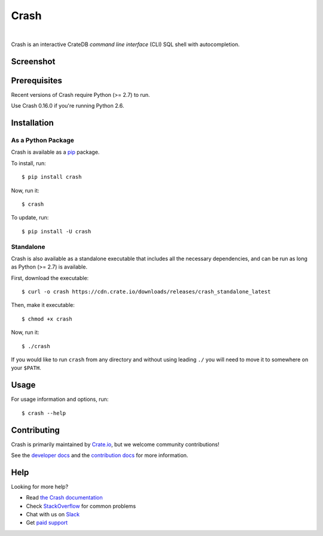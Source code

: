 =====
Crash
=====

.. image:: https://travis-ci.org/crate/crash.svg?branch=master
    :target: https://travis-ci.org/crate/crash
    :alt: Travis CI

.. image:: https://badge.fury.io/py/crash.png
    :target: http://badge.fury.io/py/crash
    :alt: Version

.. image:: https://img.shields.io/badge/docs-latest-brightgreen.svg
    :target: https://crate.io/docs/reference/crash/
    :alt: Documentation

.. image:: https://img.shields.io/pypi/pyversions/crash.svg
    :target: https://pypi.python.org/pypi/crash/
    :alt: Python Version

.. image:: https://img.shields.io/coveralls/crate/crash.svg
    :target: https://coveralls.io/r/crate/crash?branch=master
    :alt: Coverage

|

Crash is an interactive CrateDB *command line interface* (CLI) SQL shell with autocompletion.

Screenshot
==========

.. image:: crash.png
    :alt: A screenshot of Crash

Prerequisites
=============

Recent versions of Crash require Python (>= 2.7) to run.

Use Crash 0.16.0 if you're running Python 2.6.

Installation
============

As a Python Package
-------------------

Crash is available as a pip_ package.

To install, run::

    $ pip install crash

Now, run it::

    $ crash

To update, run::

    $ pip install -U crash

Standalone
----------

Crash is also available as a standalone executable that includes all the
necessary dependencies, and can be run as long as Python (>= 2.7) is available.

First, download the executable::

    $ curl -o crash https://cdn.crate.io/downloads/releases/crash_standalone_latest

Then, make it executable::

    $ chmod +x crash

Now, run it::

    $ ./crash

If you would like to run ``crash`` from any directory and without using leading
``./`` you will need to move it to somewhere on your ``$PATH``.

Usage
=====

For usage information and options, run::

    $ crash --help

Contributing
============

Crash is primarily maintained by `Crate.io`_, but we welcome community contributions!

See the `developer docs`_ and the `contribution docs`_ for more information.

Help
====

Looking for more help?

- Read `the Crash documentation`_
- Check `StackOverflow`_ for common problems
- Chat with us on `Slack`_
- Get `paid support`_

.. _contribution docs: CONTRIBUTING.rst
.. _Crate.io: http://crate.io/
.. _developer docs: DEVELOP.rst
.. _paid support: https://crate.io/pricing/
.. _pip: https://pypi.python.org/pypi/pip
.. _Slack: https://crate.io/docs/support/slackin/
.. _StackOverflow: https://stackoverflow.com/tags/crate
.. _the Crash documentation: https://crate.io/docs/reference/crash/
